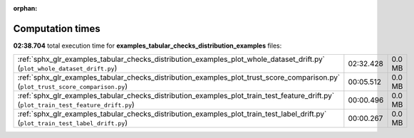 
:orphan:

.. _sphx_glr_examples_tabular_checks_distribution_examples_sg_execution_times:

Computation times
=================
**02:38.704** total execution time for **examples_tabular_checks_distribution_examples** files:

+---------------------------------------------------------------------------------------------------------------------------------------+-----------+--------+
| :ref:`sphx_glr_examples_tabular_checks_distribution_examples_plot_whole_dataset_drift.py` (``plot_whole_dataset_drift.py``)           | 02:32.428 | 0.0 MB |
+---------------------------------------------------------------------------------------------------------------------------------------+-----------+--------+
| :ref:`sphx_glr_examples_tabular_checks_distribution_examples_plot_trust_score_comparison.py` (``plot_trust_score_comparison.py``)     | 00:05.512 | 0.0 MB |
+---------------------------------------------------------------------------------------------------------------------------------------+-----------+--------+
| :ref:`sphx_glr_examples_tabular_checks_distribution_examples_plot_train_test_feature_drift.py` (``plot_train_test_feature_drift.py``) | 00:00.496 | 0.0 MB |
+---------------------------------------------------------------------------------------------------------------------------------------+-----------+--------+
| :ref:`sphx_glr_examples_tabular_checks_distribution_examples_plot_train_test_label_drift.py` (``plot_train_test_label_drift.py``)     | 00:00.267 | 0.0 MB |
+---------------------------------------------------------------------------------------------------------------------------------------+-----------+--------+
